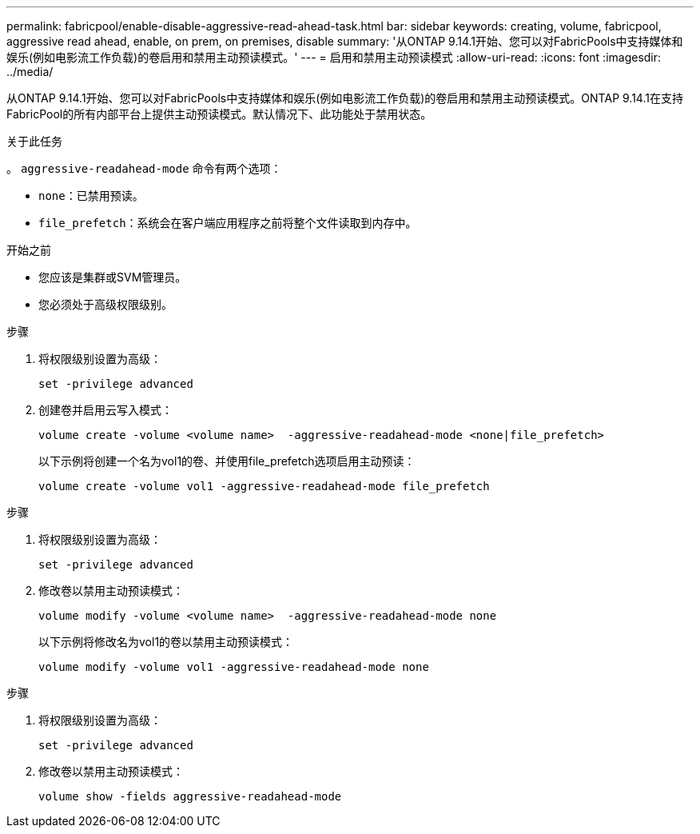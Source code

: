 ---
permalink: fabricpool/enable-disable-aggressive-read-ahead-task.html 
bar: sidebar 
keywords: creating, volume, fabricpool, aggressive read ahead, enable, on prem, on premises, disable 
summary: '从ONTAP 9.14.1开始、您可以对FabricPools中支持媒体和娱乐(例如电影流工作负载)的卷启用和禁用主动预读模式。' 
---
= 启用和禁用主动预读模式
:allow-uri-read: 
:icons: font
:imagesdir: ../media/


[role="lead"]
从ONTAP 9.14.1开始、您可以对FabricPools中支持媒体和娱乐(例如电影流工作负载)的卷启用和禁用主动预读模式。ONTAP 9.14.1在支持FabricPool的所有内部平台上提供主动预读模式。默认情况下、此功能处于禁用状态。

.关于此任务
。 `aggressive-readahead-mode` 命令有两个选项：

* `none`：已禁用预读。
* `file_prefetch`：系统会在客户端应用程序之前将整个文件读取到内存中。


.开始之前
* 您应该是集群或SVM管理员。
* 您必须处于高级权限级别。


.步骤
. 将权限级别设置为高级：
+
[source, cli]
----
set -privilege advanced
----
. 创建卷并启用云写入模式：
+
[source, cli]
----
volume create -volume <volume name>  -aggressive-readahead-mode <none|file_prefetch>
----
+
以下示例将创建一个名为vol1的卷、并使用file_prefetch选项启用主动预读：

+
[listing]
----
volume create -volume vol1 -aggressive-readahead-mode file_prefetch
----


.步骤
. 将权限级别设置为高级：
+
[source, cli]
----
set -privilege advanced
----
. 修改卷以禁用主动预读模式：
+
[source, cli]
----
volume modify -volume <volume name>  -aggressive-readahead-mode none
----
+
以下示例将修改名为vol1的卷以禁用主动预读模式：

+
[listing]
----
volume modify -volume vol1 -aggressive-readahead-mode none
----


.步骤
. 将权限级别设置为高级：
+
[source, cli]
----
set -privilege advanced
----
. 修改卷以禁用主动预读模式：
+
[source, cli]
----
volume show -fields aggressive-readahead-mode
----

